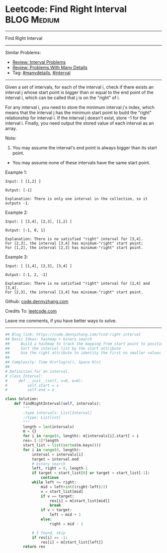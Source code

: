 * Leetcode: Find Right Interval                                 :BLOG:Medium:
#+STARTUP: showeverything
#+OPTIONS: toc:nil \n:t ^:nil creator:nil d:nil
:PROPERTIES:
:type:     interval, manydetails
:END:
---------------------------------------------------------------------
Find Right Interval
---------------------------------------------------------------------
Similar Problems:
- [[https://code.dennyzhang.com/review-interval][Review: Interval Problems]]
- [[https://code.dennyzhang.com/review-manydetails][Review: Problems With Many Details]]
- Tag: [[https://code.dennyzhang.com/tag/manydetails][#manydetails]], [[https://code.dennyzhang.com/tag/interval][#interval]]
---------------------------------------------------------------------
Given a set of intervals, for each of the interval i, check if there exists an interval j whose start point is bigger than or equal to the end point of the interval i, which can be called that j is on the "right" of i.

For any interval i, you need to store the minimum interval j's index, which means that the interval j has the minimum start point to build the "right" relationship for interval i. If the interval j doesn't exist, store -1 for the interval i. Finally, you need output the stored value of each interval as an array.

Note:
1. You may assume the interval's end point is always bigger than its start point.
- You may assume none of these intervals have the same start point.

Example 1:
#+BEGIN_EXAMPLE
Input: [ [1,2] ]

Output: [-1]

Explanation: There is only one interval in the collection, so it outputs -1.
#+END_EXAMPLE

Example 2:
#+BEGIN_EXAMPLE
Input: [ [3,4], [2,3], [1,2] ]

Output: [-1, 0, 1]

Explanation: There is no satisfied "right" interval for [3,4].
For [2,3], the interval [3,4] has minimum-"right" start point;
For [1,2], the interval [2,3] has minimum-"right" start point.
#+END_EXAMPLE

Example 3:
#+BEGIN_EXAMPLE
Input: [ [1,4], [2,3], [3,4] ]

Output: [-1, 2, -1]

Explanation: There is no satisfied "right" interval for [1,4] and [3,4].
For [2,3], the interval [3,4] has minimum-"right" start point.
#+END_EXAMPLE

Github: [[https://github.com/dennyzhang/code.dennyzhang.com/tree/master/problems/find-right-interval][code.dennyzhang.com]]

Credits To: [[https://leetcode.com/problems/find-right-interval/description/][leetcode.com]]

Leave me comments, if you have better ways to solve.
---------------------------------------------------------------------
#+BEGIN_SRC python
## Blog link: https://code.dennyzhang.com/find-right-interval
## Basic Ideas: hashmap + binary search
##     Build a hashmap to track the mapping from start point to position index
##     Sort the interval list by the start attribute
##     Use the right attribute to identity the first no smaller values of the start list
##
## Complexity: Time O(n*log(n)), Space O(n)
##
# Definition for an interval.
# class Interval:
#     def __init__(self, s=0, e=0):
#         self.start = s
#         self.end = e

class Solution:
    def findRightInterval(self, intervals):
        """
        :type intervals: List[Interval]
        :rtype: List[int]
        """
        length = len(intervals)
        m = {}
        for i in range(0, length): m[intervals[i].start] = i
        res= [-1]*length
        start_list = list(sorted(m.keys()))
        for i in range(0, length):
            interval = intervals[i]
            target = interval.end
            # binary search
            left, right = 0, length-1
            if target < start_list[0] or target > start_list[-1]:
                continue
            while left <= right:
                mid = left+int((right-left)/2)
                v = start_list[mid]
                if v == target:
                    res[i] = m[start_list[mid]]
                    break
                if v < target:
                    left = mid + 1
                else:
                    right = mid - 1

            # I found, skip
            if res[i] == -1:
                res[i] = m[start_list[left]]
        return res
#+END_SRC

#+BEGIN_HTML
<div style="overflow: hidden;">
<div style="float: left; padding: 5px"> <a href="https://www.linkedin.com/in/dennyzhang001"><img src="https://www.dennyzhang.com/wp-content/uploads/sns/linkedin.png" alt="linkedin" /></a></div>
<div style="float: left; padding: 5px"><a href="https://github.com/dennyzhang"><img src="https://www.dennyzhang.com/wp-content/uploads/sns/github.png" alt="github" /></a></div>
<div style="float: left; padding: 5px"><a href="https://www.dennyzhang.com/slack" target="_blank" rel="nofollow"><img src="https://slack.dennyzhang.com/badge.svg" alt="slack"/></a></div>
</div>
#+END_HTML
